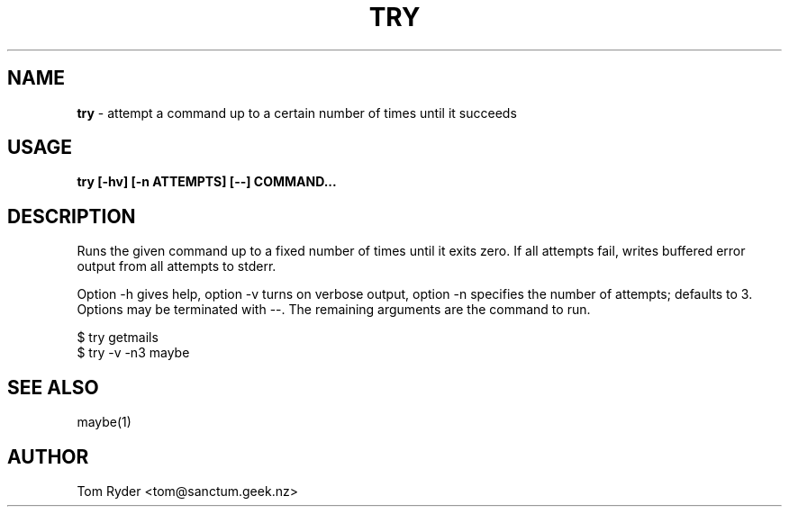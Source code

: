 .TH TRY 1 "November 2015" "Manual page for try"
.SH NAME
.B try
\- attempt a command up to a certain number of times until it succeeds
.SH USAGE
.B try [-hv] [-n ATTEMPTS] [--] COMMAND...
.SH DESCRIPTION
Runs the given command up to a fixed number of times until it exits zero. If
all attempts fail, writes buffered error output from all attempts to stderr.
.P
Option -h gives help, option -v turns on verbose output, option -n specifies
the number of attempts; defaults to 3. Options may be terminated with --. The
remaining arguments are the command to run.
.P
   $ try getmails
   $ try -v -n3 maybe
.SH SEE ALSO
maybe(1)
.SH AUTHOR
Tom Ryder <tom@sanctum.geek.nz>

